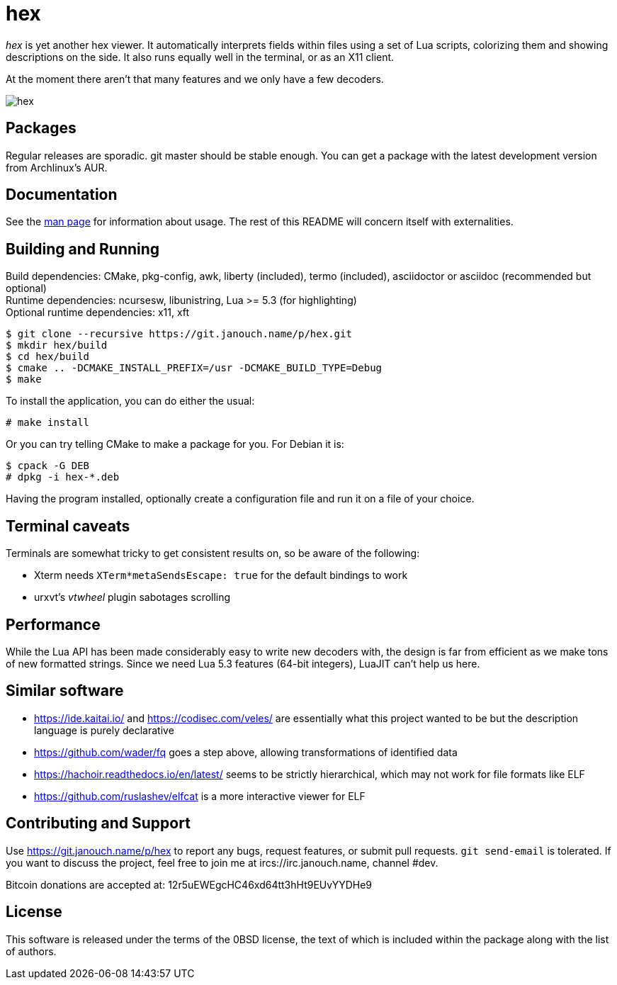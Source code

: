 hex
===

'hex' is yet another hex viewer.  It automatically interprets fields within
files using a set of Lua scripts, colorizing them and showing descriptions on
the side.  It also runs equally well in the terminal, or as an X11 client.

At the moment there aren't that many features and we only have a few decoders.

image::hex.png[align="center"]

Packages
--------
Regular releases are sporadic.  git master should be stable enough.  You can get
a package with the latest development version from Archlinux's AUR.

Documentation
-------------
See the link:hex.adoc[man page] for information about usage.
The rest of this README will concern itself with externalities.

Building and Running
--------------------
Build dependencies: CMake, pkg-config, awk, liberty (included),
 termo (included), asciidoctor or asciidoc (recommended but optional) +
Runtime dependencies: ncursesw, libunistring, Lua >= 5.3 (for highlighting) +
Optional runtime dependencies: x11, xft

 $ git clone --recursive https://git.janouch.name/p/hex.git
 $ mkdir hex/build
 $ cd hex/build
 $ cmake .. -DCMAKE_INSTALL_PREFIX=/usr -DCMAKE_BUILD_TYPE=Debug
 $ make

To install the application, you can do either the usual:

 # make install

Or you can try telling CMake to make a package for you.  For Debian it is:

 $ cpack -G DEB
 # dpkg -i hex-*.deb

Having the program installed, optionally create a configuration file and run it
on a file of your choice.

Terminal caveats
----------------
Terminals are somewhat tricky to get consistent results on, so be aware of the
following:

 - Xterm needs `XTerm*metaSendsEscape: true` for the default bindings to work
 - urxvt's 'vtwheel' plugin sabotages scrolling

Performance
-----------
While the Lua API has been made considerably easy to write new decoders with,
the design is far from efficient as we make tons of new formatted strings.
Since we need Lua 5.3 features (64-bit integers), LuaJIT can't help us here.

Similar software
----------------
 * https://ide.kaitai.io/ and https://codisec.com/veles/ are essentially what
   this project wanted to be but the description language is purely declarative
 * https://github.com/wader/fq goes a step above, allowing transformations
   of identified data
 * https://hachoir.readthedocs.io/en/latest/ seems to be strictly hierarchical,
   which may not work for file formats like ELF
 * https://github.com/ruslashev/elfcat is a more interactive viewer for ELF

Contributing and Support
------------------------
Use https://git.janouch.name/p/hex to report any bugs, request features,
or submit pull requests.  `git send-email` is tolerated.  If you want to discuss
the project, feel free to join me at ircs://irc.janouch.name, channel #dev.

Bitcoin donations are accepted at: 12r5uEWEgcHC46xd64tt3hHt9EUvYYDHe9

License
-------
This software is released under the terms of the 0BSD license, the text of which
is included within the package along with the list of authors.
